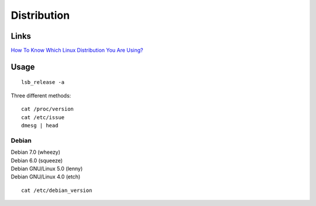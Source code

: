 Distribution
************

.. highlight:: bash

Links
=====

`How To Know Which Linux Distribution You Are Using?`_

Usage
=====

::

  lsb_release -a

Three different methods::

  cat /proc/version
  cat /etc/issue
  dmesg | head

Debian
------

| Debian 7.0 (wheezy)
| Debian 6.0 (squeeze)
| Debian GNU/Linux 5.0 (lenny)
| Debian GNU/Linux 4.0 (etch)

::

  cat /etc/debian_version


.. _`How To Know Which Linux Distribution You Are Using?`: http://www.howtoforge.com/how_to_find_out_about_your_linux_distribution
